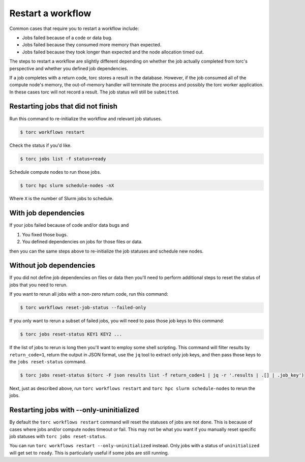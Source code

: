 ##################
Restart a workflow
##################
Common cases that require you to restart a workflow include:

- Jobs failed because of a code or data bug.
- Jobs failed because they consumed more memory than expected.
- Jobs failed because they took longer than expected and the node allocation timed out.

The steps to restart a workflow are slightly different depending on whether the job actually
completed from torc's perspective and whether you defined job dependencies.

If a job completes with a return code, torc stores a result in the database. However, if the job
consumed all of the compute node's memory, the out-of-memory handler will terminate the process and
possibly the torc worker application. In these cases torc will not record a result. The job status
will still be ``submitted``.

Restarting jobs that did not finish
===================================
Run this command to re-initialize the workflow and relevant job statuses.

.. code-block:: console

   $ torc workflows restart

Check the status if you'd like.

.. code-block:: console

   $ torc jobs list -f status=ready

Schedule compute nodes to run those jobs.

.. code-block:: console

   $ torc hpc slurm schedule-nodes -nX

Where ``X`` is the number of Slurm jobs to schedule.

With job dependencies
=====================
If your jobs failed because of code and/or data bugs and

1. You fixed those bugs.
2. You defined dependencies on jobs for those files or data.

then you can the same steps above to re-initialize the job statuses and schedule new nodes.

Without job dependencies
========================
If you did not define job dependencies on files or data then you'll need to perform additional
steps to reset the status of jobs that you need to rerun.

If you want to rerun all jobs with a non-zero return code, run this command:

.. code-block:: console

   $ torc workflows reset-job-status --failed-only

If you only want to rerun a subset of failed jobs, you will need to pass those job keys to this
command:

.. code-block:: console

   $ torc jobs reset-status KEY1 KEY2 ...

If the list of jobs to rerun is long then you'll want to employ some shell scripting. This command
will filter results by ``return_code=1``, return the output in JSON format, use the ``jq`` tool to
extract only job keys, and then pass those keys to the ``jobs reset-status`` command.

.. code-block:: console

   $ torc jobs reset-status $(torc -F json results list -f return_code=1 | jq -r '.results | .[] | .job_key')

Next, just as described above, run ``torc workflows restart`` and ``torc hpc slurm schedule-nodes``
to rerun the jobs.

Restarting jobs with --only-uninitialized
=========================================
By default the ``torc workflows restart`` command will reset the statuses of jobs are not ``done``.
This is because of cases where jobs and/or compute nodes timeout or fail. This may not be what you
want if you manually reset specific job statuses with ``torc jobs reset-status``.

You can run ``torc workflows restart --only-uninitialized`` instead. Only jobs with a status of
``uninitialized`` will get set to ``ready``. This is particularly useful if some jobs are still
running.
